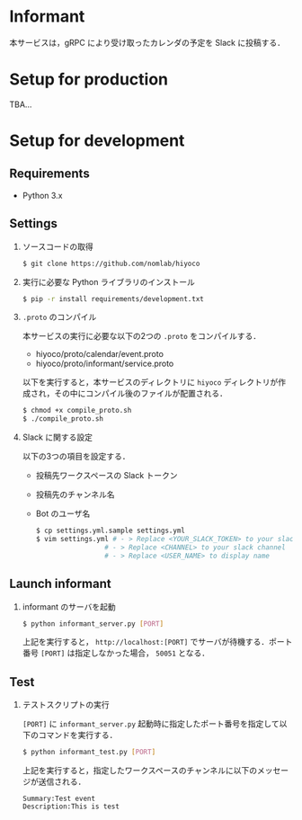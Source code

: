 * Informant
  
本サービスは，gRPC により受け取ったカレンダの予定を Slack に投稿する．

* Setup for production

TBA...

* Setup for development
** Requirements
+ Python 3.x

** Settings
1. ソースコードの取得

  #+BEGIN_SRC sh
  $ git clone https://github.com/nomlab/hiyoco
  #+END_SRC 

2. 実行に必要な Python ライブラリのインストール

  #+BEGIN_SRC sh
  $ pip -r install requirements/development.txt
  #+END_SRC

3. =.proto= のコンパイル

  本サービスの実行に必要な以下の2つの =.proto= をコンパイルする．
   + hiyoco/proto/calendar/event.proto
   + hiyoco/proto/informant/service.proto

  以下を実行すると，本サービスのディレクトリに =hiyoco= ディレクトリが作成され，その中にコンパイル後のファイルが配置される．

   #+BEGIN_SRC sh
   $ chmod +x compile_proto.sh
   $ ./compile_proto.sh
   #+END_SRC

4. Slack に関する設定

  以下の3つの項目を設定する．

   + 投稿先ワークスペースの Slack トークン
   + 投稿先のチャンネル名
   + Bot のユーザ名
     
   #+BEGIN_SRC sh
   $ cp settings.yml.sample settings.yml
   $ vim settings.yml # - > Replace <YOUR_SLACK_TOKEN> to your slack token
                    # - > Replace <CHANNEL> to your slack channel
                    # - > Replace <USER_NAME> to display name
   #+END_SRC

** Launch informant
1. informant のサーバを起動

  #+BEGIN_SRC sh
  $ python informant_server.py [PORT]
  #+END_SRC

  上記を実行すると， =http://localhost:[PORT]= でサーバが待機する．ポート番号 =[PORT]= は指定しなかった場合， =50051= となる．

** Test
1. テストスクリプトの実行

  =[PORT]= に =informant_server.py= 起動時に指定したポート番号を指定して以下のコマンドを実行する．

  #+BEGIN_SRC sh
  $ python informant_test.py [PORT]
  #+END_SRC

  上記を実行すると，指定したワークスペースのチャンネルに以下のメッセージが送信される．

  #+BEGIN_SRC
  Summary:Test event
  Description:This is test
  #+END_SRC
